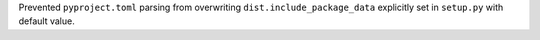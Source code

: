Prevented ``pyproject.toml`` parsing from overwriting
``dist.include_package_data`` explicitly set in ``setup.py`` with default
value.
